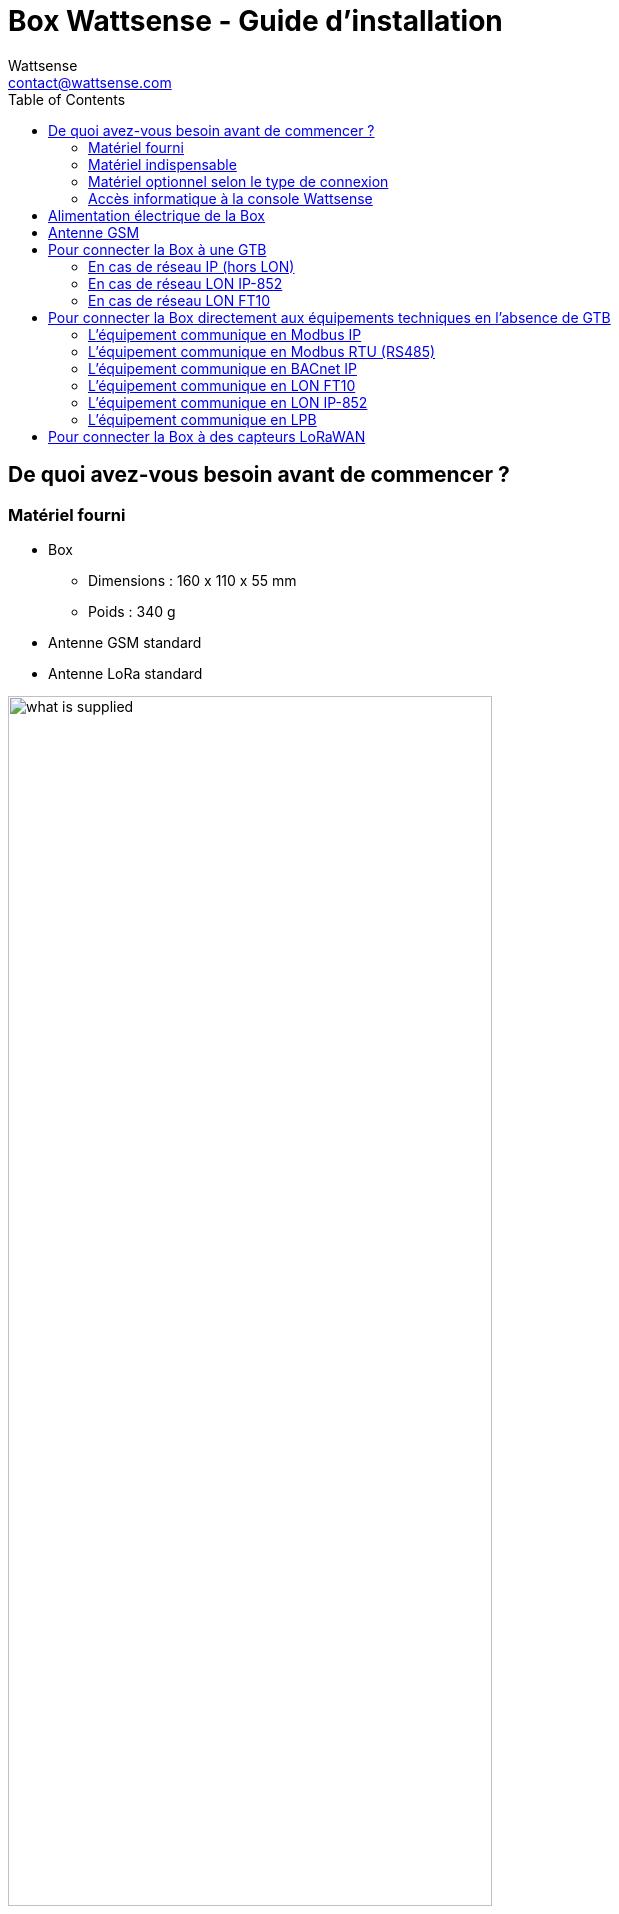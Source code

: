 = Box Wattsense - Guide d’installation
:Author: Wattsense
:Email: contact@wattsense.com
:Revision: 0.1
:Date: 2019/11/20
:toc: left

ifdef::backend-html5[]
:full-width: width='100%'
:twothird-width: width='75%'
:half-width: width='50%'
:small: width='25%'
endif::[]
ifdef::backend-pdf[]
:full-width: pdfwidth='100vw'
:twothird-width: pdfwidth='75vw'
:half-width: pdfwidth='50vw'
:small: pdfwidth='25vw'
endif::[]
ifdef::backend-docbook5[]
:full-width: scaledwidth='100%'
:twothird-width: scaledwidth='75%'
:half-width: scaledwidth='50%'
:small: scaledwidth='25%'
endif::[]

:ws-console: https://console.wattsense.com
:box_version: box_v1_2

== De quoi avez-vous besoin avant de commencer ?

=== Matériel fourni

* Box
** Dimensions : 160 x 110 x 55 mm
** Poids : 340 g
* Antenne GSM standard
* Antenne LoRa standard

image::images/{box_version}/what_is_supplied.png[{twothird-width}]

=== Matériel indispensable

* Alimentation 220V vers 12V-24V DC, 2A
* Câble entre l’alimentation et la Box : 2 fils (rouge, noir), 22 AWG, section minimum : 0.35 mm²
* Tournevis plat
* Pince coupante
* Pince à dénuder

=== Matériel optionnel selon le type de connexion

* Câble de raccordement des bus : 2 fils, 24 AWG, section minimum : 0.22 mm² + tresse
* Câble(s) ethernet
* Switch ethernet
* Passerelle USB Echelon U60 FT DIN (pour LON FT10)
* Antenne GSM Grand Gain
* Antenne LoRa Grand Gain
* Câble pour antenne GSM ou LoRa
* Ruban adhésif double face haute performance
* Documentation technique des équipements
* Documentation technique des capteurs IoT
* Schéma du ou des réseau(x) de communication de la GTB

=== Accès informatique à la console Wattsense

* Chaque client bénéficie d’un espace dédié sur la console utilisateur Wattsense à l’adresse {ws-console}.
Cette interface lui permet de gérer son parc de Box.
* Une Box doit avoir été activée au préalable pour pouvoir être complètement installée et configurée.
* S’il n’a pas déjà activé la Box, demander à l’administrateur du compte client de créer un accès « installateur » sur la console utilisateur Wattsense et récupérer les données de connexion (adresse e-mail et mot de passe).
* Une fois sur site, activer la Box sur la console :
** Se connecter à la console : saisir l’e-mail et le mot de passe fournis par l’administrateur et cliquer sur « Se connecter ».
** Saisir l’identifiant alphanumérique de la Box dans le rectangle de recherche en haut.
** Cliquer sur « Activer ».
** Donner obligatoirement un nom à la Box dans le champ « Nom » (par exemple le nom du site où elle va être installée).
** Ajouter éventuellement des informations complémentaires dans le champ « Description » afin de bien identifier la Box (par exemple l’étage ou le lieu précis d’installation si plusieurs Box sont installées dans un même site).
** Cliquer sur « Activer la Box ».
* Vous pourrez ensuite accéder aux outils de configuration.

== Alimentation électrique de la Box

S’assurer que la Box a été activée au préalable sur la {ws-console}[console utilisateur].

* Placer idéalement la Box dans une armoire ou un coffret électrique.
* Fixer la Box :
** Clipper la Box sur un rail DIN.
+
image::images/common/box_install_din_rail.png[{twothird-width}]

** Ou Fixer 2 vis sur un mur et accrocher la Box en utilisant les encoches au dos du boîtier : vis de 4 mm de diamètre au maximum, avec tête de 7.5 mm de diamètre au maximum, espacement de 89.4 mm.
+
image::images/common/box_install_wall_mount.png[{twothird-width}]

* Utiliser une alimentation électrique DC de 12V à 24V, 2A.
* Visser le câble dans le connecteur d’alimentation de la Box.
+
image::images/common/box_power_connector_wiring.png[{twothird-width}]

* Connecter le câble à l’alimentation électrique.
+
image::images/{box_version}/box_power_full_wiring.png[{twothird-width}]

* Vérifier que la LED « Power » est allumée (lumière verte fixe).
+
image::images/{box_version}/box_power_led_on.png[{half-width}]

* Attendre une dizaine de secondes : la LED « Heartbeat » clignote (lumière verte).
+
image::images/{box_version}/box_heartbeat_blink.png[{half-width}]

* Attendre que la LED GSM clignote ; si la LED ne clignote pas au bout de quelques minutes, voir chapitre Antenne GSM.
+
image::images/{box_version}/box_gsm_led_blink.png[{half-width}]

* Vérifier que la Box apparaît sur la console : l'indicateur de présence de la box passe de rouge à vert.
* Si la Box apparaît sur la console, elle est fonctionnelle ; vous pouvez passer à l’étape de connexion de la Box aux équipements et/ou au réseau du bâtiment.
* Si la Box n’apparaît pas sur la console, voir chapitre Antenne GSM.

== Antenne GSM

La Box est fournie avec une antenne GSM standard.

* Si la qualité du signal GSM est bonne : conserver l’antenne d’origine installée sur la Box.
+
image::images/{box_version}/box_gsm_antenna.png[{small}]

* Si la qualité du signal est insuffisante : déporter l’antenne d’origine à l’extérieur de l’armoire ; utiliser une rallonge de câble RF avec connecteur SMA de 2 mètres maximum + 1 support adhésif pour maintenir l’antenne.
* Si la qualité du signal est toujours insuffisante : utiliser une antenne Grand Gain avec au maximum 10 mètres de câble ; cette antenne peut par exemple être déportée à l’extérieur ou dans les étages pour obtenir la meilleure qualité de signal. Attention, au-delà de 15 mètres de câble, le signal GSM est affaibli de manière significative.

== Pour connecter la Box à une GTB

* Déterminer le ou les type(s) de réseau associé(s) à la GTB (protocoles de communication entre le serveur GTB et les équipements techniques).
* Obtenir au préalable si possible le schéma du ou des réseau(x) de communication de la GTB.
* Identifier où et comment le serveur GTB est connecté au réseau du bâtiment.
+
image::images/common/bms_diagram_withtext.png[{twothird-width}]

=== En cas de réseau IP (hors LON)

Connexion :

* Prévoir un câble ethernet.
* Connecter le câble au port ethernet de la Box « ETH1 » ou « ETH2 ».
+
image::images/{box_version}/box_ip_eth_plug.png[{half-width}]

* Connecter la Box au switch (réseau IP) sur lequel est connecté le PC de supervision / le serveur GTB.
* Vérifier que la LED ETH1 ou ETH2 s’allume.
+
image::images/{box_version}/box_ip_eth_led_on.png[{half-width}]

Paramétrage :

* S’il n’existe pas de DHCP sur le réseau, attribuer une adresse IP statique, son masque de sous-réseau et une passerelle, si c'est nécessaire, à la Box (voir avec le responsable informatique du bâtiment).
* S’il existe un DHCP sur le réseau, l’adresse est attribuée automatiquement.

Informations à récupérer en prévision de la configuration :

* Pour chaque équipement qui communique en Modbus IP
** Effectuer depuis le logiciel GTB un extrait des propriétés disponibles : liste des types de données fournies par les différents équipements et auxquelles la GTB a accès.
** En cas d’impossibilité d’extraire ces informations, récupérer l’adresse IP et le port TCP (et si besoin, pour certains équipements, l’adresse de l’esclave « slave ID »), la marque et le modèle de l’équipement, et toute information permettant de l’identifier (ces informations seront nécessaires pour la configuration de l’installation et la restitution des données).
* En cas de réseau BACnet IP
** Noter le port BACnet du réseau (ces informations seront nécessaires pour la configuration de l’installation).

=== En cas de réseau LON IP-852

Connexion :

* Prévoir un câble ethernet.
* Connecter le câble au port ethernet de la Box « ETH1 » ou « ETH2 ».
+
image::images/{box_version}/box_ip_eth_plug.png[{half-width}]

* Connecter l’autre extrémité du câble au serveur IP-852 du réseau LON.
+
image::images/common/lon_ip_gateway_network.png[{twothird-width}]

* Vérifier que la LED ETH1 ou ETH2 s’allume.
+
image::images/{box_version}/box_ip_eth_led_on.png[{half-width}]

* Enregistrer l’adresse IP de la BOX sur le serveur IP-852 du réseau LON ; le mot de passe du serveur IP-852 est probablement requis.

Informations à récupérer en prévision de la configuration :

* Noter le neuron-ID, la marque et le modèle de l’équipement, et toute information permettant de l’identifier (ces informations seront nécessaires pour la configuration de l’installation et la restitution des données).
* Si vous avez le logiciel NL220, exporter la database LON sous forme d’un fichier archive ou bien sous forme de fichier NLC.

=== En cas de réseau LON FT10

Connexion :

* Prévoir une passerelle USB Echelon U60 FT DIN.
+
image::images/common/lon_ft10_echelon_u60.png[{half-width}]

* Connecter cette passerelle au port USB 1 ou 2 de la Box.
+
image::images/{box_version}/lon_ft10_echelon_gateway.png[{half-width}]

* Connecter aussi cette passerelle au réseau LON FT10.
+
image::images/common/lon_ft10_echelon_gateway_to_network.png[{twothird-width}]

Informations à récupérer en prévision de la configuration :

* Noter le neuron-ID, la marque et le modèle de l’équipement, et toute information permettant de l’identifier (ces informations seront nécessaires pour la configuration de l’installation et la restitution des données).
* Si vous avez le logiciel NL220, exporter la database LON sous forme d’un fichier archive ou bien sous forme de fichier NLC.

== Pour connecter la Box directement aux équipements techniques en l’absence de GTB

* Préparer la liste des équipements à connecter et de leur protocole de communication.
* Réunir la documentation technique de chaque fabricant pour savoir où et comment s’y raccorder (wizard de configuration de la {ws-console}[console utilisateur], site du fabricant, etc.).
* Elaborer un schéma d’installation.

=== L’équipement communique en Modbus IP

Pour connecter 1 seul équipement

* Prévoir un câble ethernet.
* Connecter le câble au port ethernet de la Box « ETH1 » ou « ETH2 ».
+
image::images/{box_version}/box_ip_eth_plug.png[{half-width}]

* Connecter l’autre extrémité du câble à l’équipement.
* Vérifier que la LED ETH1 ou ETH2 s’allume.
+
image::images/{box_version}/box_ip_eth_led_on.png[{half-width}]

Pour connecter 2 équipements

* Prévoir 2 câbles ethernet.
* Connecter les câbles aux ports ethernet de la Box « ETH1 » et « ETH2 ».
+
image::images/{box_version}/box_ip_dual_eth_plug.png[{half-width}]

* Connecter les autres extrémités des câbles aux 2 équipements.
* Vérifier que les LED ETH1 et ETH2 s’allument.
+
image::images/{box_version}/box_ip_both_eth_led_on.png[{half-width}]

Pour connecter 3 équipements ou plus

* Prévoir un câble ethernet pour la Box.
* Prévoir autant de câbles ethernet que d’équipements à connecter.
* Prévoir un switch ethernet.
* Brancher l’alimentation du switch.
* Connecter un câble ethernet au port ethernet de la Box « ETH1 » ou « ETH2 ».
+
image::images/{box_version}/box_ip_eth_plug.png[{half-width}]

* Connecter l’autre extrémité de ce câble au switch ethernet.
+
image::images/{box_version}/box_ip_eth_switch.png[{twothird-width}]

* Vérifier que la LED ETH1 ou ETH2 s’allume.
+
image::images/{box_version}/box_ip_eth_led_on.png[{half-width}]

* Connecter tous les équipements au switch via les câbles ethernet.

Pour paramétrer chacun des équipements

* A partir de la documentation technique de l’équipement, récupérer son adresse IP et le port TCP (et si besoin, pour certains équipements, l’adresse de l’esclave « slave ID »).
* Si l’équipement n’a pas d’adresse IP, lui en attribuer une, de type 192.168.1.1 pour le 1er équipement, puis 192.168.1.2 pour le 2e équipement, 192.168.1.3 pour le 3e équipement, et ainsi de suite.
* Noter l’adresse IP et le port TCP (et si besoin, pour certains équipements, l’adresse de l’esclave « slave ID »), la marque et le modèle de l’équipement, et toute information permettant de l’identifier (ces informations seront nécessaires pour la configuration de l’installation et la restitution des données).

=== L’équipement communique en Modbus RTU (RS485)

Organisation de l’architecture des Bus :

* Réunir les informations nécessaires pour chaque équipement : vitesse du Bus, taille du caractère, bit de parité, bit de stop (depuis le wizard de configuration de la {ws-console}[console utilisateur], la documentation technique du fabricant, ou directement dans les panneaux de contrôle de l’équipement).
* L’objectif est de créer au maximum 2 réseaux regroupant chacun les équipements ayant une configuration de communication identique pour les affecter aux 2 ports RS 485 de la Box.
* Si les caractéristiques des équipements impliquent de constituer plus de 2 réseaux homogènes, il est nécessaire de commander une autre Box.
+
image::images/common/rs485_ok_compat_equip.png[{twothird-width}]
+
image::images/common/rs485_wrong_no_equip_compat.png[{twothird-width}]
+
image::images/common/rs485_right_2networks_compat.png[{twothird-width}]

Pour connecter les équipements :

* Attention : Ne jamais regrouper sur le même bus des équipements ayant des paramètres de communication différents.
* Câbler en série le réseau ou chacun des 2 réseaux.
+
image::images/common/rs485_good_wiring.png[{twothird-width}]
+
image::images/common/rs485_bad_wiring.png[{twothird-width}]

* Connecter le réseau à un port RS485 de la Box.
+
image::images/{box_version}/rs485_plug_details.png[{twothird-width}]

Pour paramétrer chacun des équipements

* Paramétrer l’adresse du 1er esclave Modbus à 1, le 2e à 2, le 3e à 3 et ainsi de suite.
* Attention : Un réseau ne doit pas contenir plusieurs esclaves ayant la même adresse.
* Noter le réseau sur lequel l’équipement est connecté ainsi que son adresse, la marque et le modèle de l’équipement, et toute information permettant de l’identifier (ces informations seront nécessaires pour la configuration de l’installation et la restitution des données).

=== L’équipement communique en BACnet IP

Pour connecter 1 seul équipement

* Prévoir un câble ethernet.
* Connecter le câble au port ethernet de la Box « ETH1 » ou « ETH2 ».
+
image::images/{box_version}/box_ip_eth_plug.png[{half-width}]

* Connecter l’autre extrémité du câble à l’équipement.
* Vérifier que la LED ETH1 ou ETH2 s’allume.
+
image::images/{box_version}/box_ip_eth_led_on.png[{half-width}]

Pour connecter 2 équipements ou plus

* Prévoir un câble ethernet pour la Box.
* Prévoir autant de câbles ethernet que d’équipements à connecter.
* Prévoir un switch ethernet.
* Brancher l’alimentation du switch.
* Connecter un câble ethernet au port ethernet de la Box « ETH1 » ou « ETH2 ».
+
image::images/{box_version}/box_ip_eth_plug.png[{half-width}]

* Connecter l’autre extrémité de ce câble au switch ethernet.
* Vérifier que la LED ETH1 ou ETH2 s’allume.
+
image::images/{box_version}/box_ip_eth_led_on.png[{half-width}]

* Connecter tous les équipements au switch via les câbles ethernet.
+
image::images/{box_version}/box_ip_eth_switch.png[{twothird-width}]

Pour paramétrer chacun des équipements

* A partir de la documentation technique de l’équipement, récupérer son adresse IP et le port BACnet.
* Si l’équipement n’a pas d’adresse IP, lui en attribuer une, de type 192.168.1.1 pour le 1er équipement, puis 192.168.1.2 pour le 2e équipement, 192.168.1.3 pour le 3e équipement, et ainsi de suite.
* Noter l’adresse IP et le port BACnet, la marque et le modèle de l’équipement, et toute information permettant de l’identifier (ces informations seront nécessaires pour la configuration de l’installation et la restitution des données).

=== L’équipement communique en LON FT10

Pour connecter les équipements

* Prévoir une passerelle USB Echelon U60 FT DIN.
+
image::images/common/lon_ft10_echelon_u60.png[{half-width}]

* La connecter au port USB 1 ou 2 de la Box.
+
image::images/{box_version}/lon_ft10_echelon_gateway.png[{twothird-width}]

* Câbler la passerelle aux différents équipements comme vous le souhaitez, en série, en étoile, etc.
+
image::images/common/lon_ft10_echelon_gateway_to_network.png[{twothird-width}]

Pour paramétrer chacun des équipements

* Récupérer le neuron-ID qui figure sur l’équipement.
* Noter le neuron-ID, la marque et le modèle de l’équipement, et toute information permettant de l’identifier (ces informations seront nécessaires pour la configuration de l’installation et la restitution des données).
* Si vous avez le logiciel NL220, exporter la database LON sous forme de fichier NLC.

=== L’équipement communique en LON IP-852

Pour connecter 1 ou plusieurs équipements

* Prévoir un câble ethernet.
* Connecter le câble au port ethernet de la Box « ETH1 » ou « ETH2 ».
+
image::images/{box_version}/box_ip_eth_plug.png[{half-width}]

* Connecter l’autre extrémité du câble au serveur IP-852 du réseau LON.
+
image::images/common/lon_ip_gateway_network.png[{twothird-width}]

* Vérifier que la LED ETH1 ou ETH2 s’allume.
+
image::images/{box_version}/box_ip_eth_led_on.png[{half-width}]

* Enregistrer l’adresse IP de la BOX sur le serveur IP-852 du réseau LON.

Pour paramétrer chacun des équipements

* Noter le neuron-ID, la marque et le modèle de l’équipement, et toute information permettant de l’identifier (ces informations seront nécessaires pour la configuration de l’installation et la restitution des données).
* Si vous avez le logiciel NL220, exporter la database LON sous forme d’un fichier archive ou bien sous forme de fichier NLC.

=== L’équipement communique en LPB

Pour connecter 1 ou plusieurs équipements

* Connecter le bus LPB sur le port X-Bus de la Box
* Chaque équipement doit relier son signal MB au signal - du X-Bus et son signal DB au +
+
image::images/{box_version}/lpb_plug_details.png[{half-width}]

Pour paramétrer chacun des équipements

* Par précaution, vérifier que l’équipement n’alimente pas le bus LPB.
* Pour chaque équipement, paramétrer une adresse de segment (segment number) unique (de 1 à 14).
* Paramétrer son numéro d’équipement (Device Number) à 1.
* Procéder à la connexion comme indiqué.
* Désigner un et un seul équipement comme celui alimentant le bus.

== Pour connecter la Box à des capteurs LoRaWAN

Installer la Box :

* Installer la Box en un lieu central permettant d’assurer la réception de tous les capteurs.
* Si la qualité du signal LoRa est bonne : conserver l’antenne d’origine installée sur la Box.
+
image::images/{box_version}/box_lora_antenna.png[{small}]

* Si la qualité de signal est insuffisante : déporter l’antenne d’origine à l’extérieur de l’armoire ; utiliser une rallonge de câble RF avec connecteur SMA de 2 mètres maximum + 1 support adhésif pour maintenir l’antenne.
* Si la qualité de signal est toujours insuffisante : utiliser une antenne Grand Gain avec au maximum 10 mètres de câble ; cette antenne peut par exemple être déportée à l’extérieur ou dans les étages pour obtenir la meilleure qualité de signal.

Pour chaque capteur :

* Ajouter le capteur sur la {ws-console}[console utilisateur] en le nommant pour qu’il soit identifiable.
* Envoyer la configuration à la Box.
* Activer le capteur ; pour ce faire, utiliser la documentation technique du fabricant.
* Vérifier sur la console utilisateur que le capteur est bien détecté.
